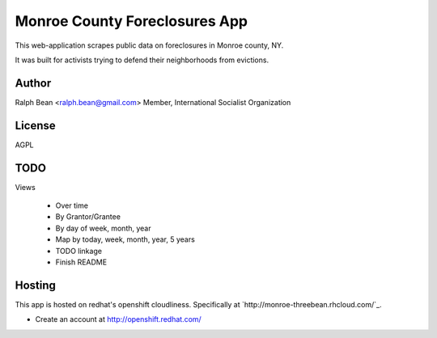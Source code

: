 Monroe County Foreclosures App
==============================

This web-application scrapes public data on foreclosures in Monroe county, NY.

It was built for activists trying to defend their neighborhoods from evictions.

Author
------

Ralph Bean <ralph.bean@gmail.com>
Member, International Socialist Organization

License
-------

AGPL

TODO
----

Views

 - Over time
 - By Grantor/Grantee
 - By day of week, month, year
 - Map by today, week, month, year, 5 years
 - TODO linkage
 - Finish README

Hosting
-------

This app is hosted on redhat's openshift cloudliness.  Specifically at
`http://monroe-threebean.rhcloud.com/`_.

* Create an account at http://openshift.redhat.com/

